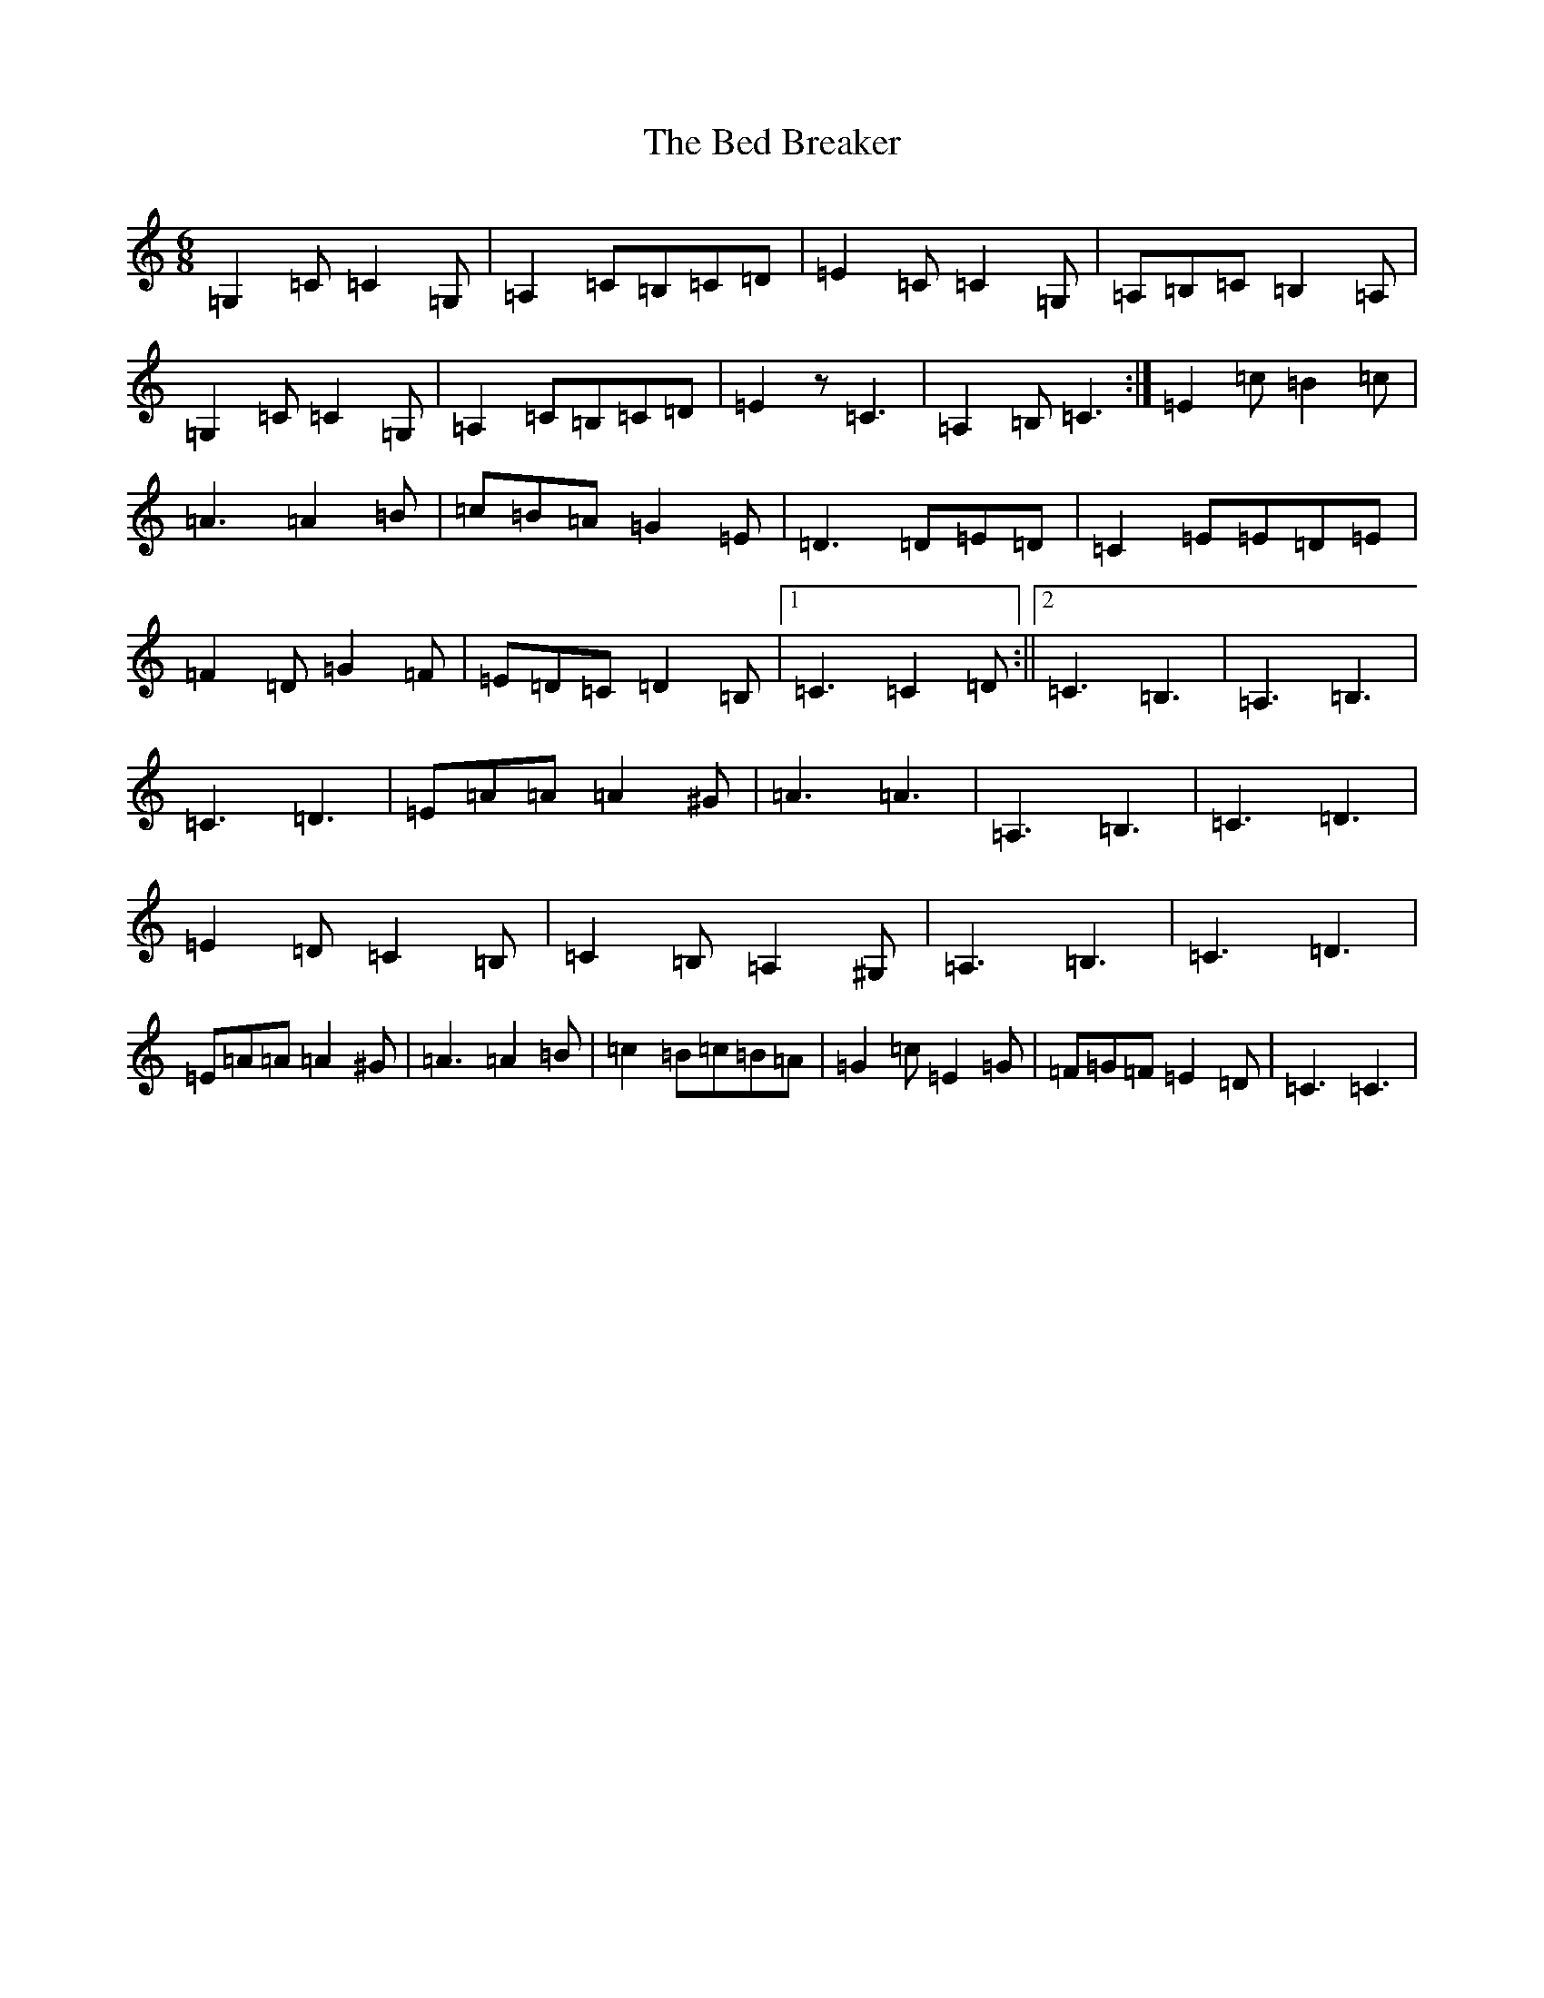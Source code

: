 X: 1609
T: Bed Breaker, The
S: https://thesession.org/tunes/5069#setting5069
R: jig
M:6/8
L:1/8
K: C Major
=G,2=C=C2=G,|=A,2=C=B,=C=D|=E2=C=C2=G,|=A,=B,=C=B,2=A,|=G,2=C=C2=G,|=A,2=C=B,=C=D|=E2z=C3|=A,2=B,=C3:|=E2=c=B2=c|=A3=A2=B|=c=B=A=G2=E|=D3=D=E=D|=C2=E=E=D=E|=F2=D=G2=F|=E=D=C=D2=B,|1=C3=C2=D:||2=C3=B,3|=A,3=B,3|=C3=D3|=E=A=A=A2^G|=A3=A3|=A,3=B,3|=C3=D3|=E2=D=C2=B,|=C2=B,=A,2^G,|=A,3=B,3|=C3=D3|=E=A=A=A2^G|=A3=A2=B|=c2=B=c=B=A|=G2=c=E2=G|=F=G=F=E2=D|=C3=C3|